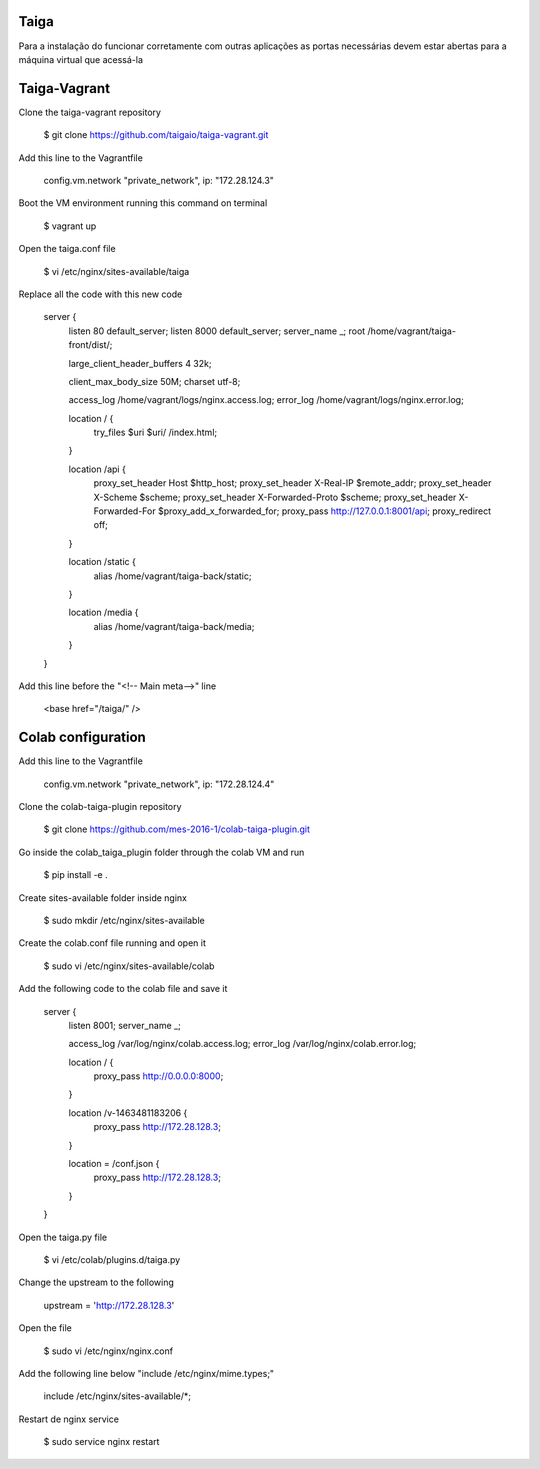 Taiga
=======
Para a instalação do funcionar corretamente com outras aplicações as portas necessárias devem estar abertas para a máquina virtual que acessá-la

Taiga-Vagrant
=========

Clone the taiga-vagrant repository

   $ git clone https://github.com/taigaio/taiga-vagrant.git


Add this line to the Vagrantfile

   config.vm.network "private_network", ip: "172.28.124.3"


Boot the VM environment running this command on terminal

   $ vagrant up

Open the taiga.conf file

   $ vi /etc/nginx/sites-available/taiga

Replace all the code with this new code

    server {
        listen 80 default_server;
        listen 8000 default_server;
        server_name _;
        root /home/vagrant/taiga-front/dist/;

        large_client_header_buffers 4 32k;

        client_max_body_size 50M;
        charset utf-8;

        access_log /home/vagrant/logs/nginx.access.log;
        error_log /home/vagrant/logs/nginx.error.log;

        location / {
            try_files $uri $uri/ /index.html;
        }

        location /api {
            proxy_set_header Host $http_host;
            proxy_set_header X-Real-IP $remote_addr;
            proxy_set_header X-Scheme $scheme;
            proxy_set_header X-Forwarded-Proto $scheme;
            proxy_set_header X-Forwarded-For $proxy_add_x_forwarded_for;
            proxy_pass http://127.0.0.1:8001/api;
            proxy_redirect off;
        }

        location /static {
            alias /home/vagrant/taiga-back/static;
        }

        location /media {
            alias /home/vagrant/taiga-back/media;
        }
    }

Add this line before the "<!-- Main meta-->" line

   <base href="/taiga/" />

Colab configuration
=========

Add this line to the Vagrantfile


   config.vm.network "private_network", ip: "172.28.124.4"

Clone the colab-taiga-plugin repository

   $ git clone https://github.com/mes-2016-1/colab-taiga-plugin.git

Go inside the colab_taiga_plugin folder through the colab VM and run

   $ pip install -e .


Create sites-available folder inside nginx

   $ sudo mkdir /etc/nginx/sites-available

Create the colab.conf file running and open it

   $ sudo vi /etc/nginx/sites-available/colab

Add the following code to the colab file and save it

    server {
      listen                8001;
      server_name           _;

      access_log            /var/log/nginx/colab.access.log;
      error_log             /var/log/nginx/colab.error.log;

      location / {
        proxy_pass http://0.0.0.0:8000;
      }

      location /v-1463481183206 {
        proxy_pass http://172.28.128.3;
      }

      location = /conf.json {
        proxy_pass http://172.28.128.3;
      }
    }

Open the taiga.py file

   $ vi /etc/colab/plugins.d/taiga.py

Change the upstream to the following

   upstream = 'http://172.28.128.3'

Open the file

   $ sudo vi /etc/nginx/nginx.conf

Add the following line below "include  /etc/nginx/mime.types;"

    include             /etc/nginx/sites-available/*;

Restart de nginx service

   $ sudo service nginx restart
